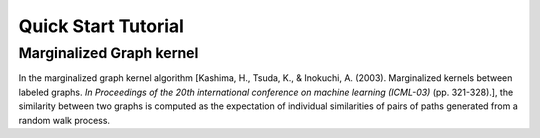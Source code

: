 Quick Start Tutorial
====================

Marginalized Graph kernel
-------------------------

In the marginalized graph kernel algorithm [Kashima, H., Tsuda, K., & Inokuchi, A. (2003). Marginalized kernels between labeled graphs. *In Proceedings of the 20th international conference on machine learning (ICML-03)* (pp. 321-328).], the similarity between two graphs is computed as the expectation of individual similarities of pairs of paths generated from a random walk process.

